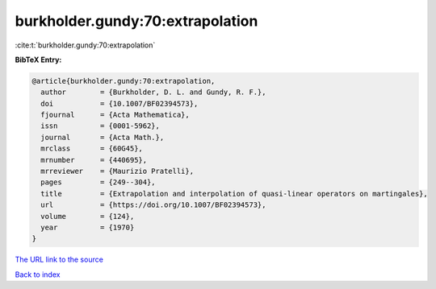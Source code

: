 burkholder.gundy:70:extrapolation
=================================

:cite:t:`burkholder.gundy:70:extrapolation`

**BibTeX Entry:**

.. code-block:: bibtex

   @article{burkholder.gundy:70:extrapolation,
     author        = {Burkholder, D. L. and Gundy, R. F.},
     doi           = {10.1007/BF02394573},
     fjournal      = {Acta Mathematica},
     issn          = {0001-5962},
     journal       = {Acta Math.},
     mrclass       = {60G45},
     mrnumber      = {440695},
     mrreviewer    = {Maurizio Pratelli},
     pages         = {249--304},
     title         = {Extrapolation and interpolation of quasi-linear operators on martingales},
     url           = {https://doi.org/10.1007/BF02394573},
     volume        = {124},
     year          = {1970}
   }
`The URL link to the source <https://doi.org/10.1007/BF02394573>`_


`Back to index <../By-Cite-Keys.html>`_
